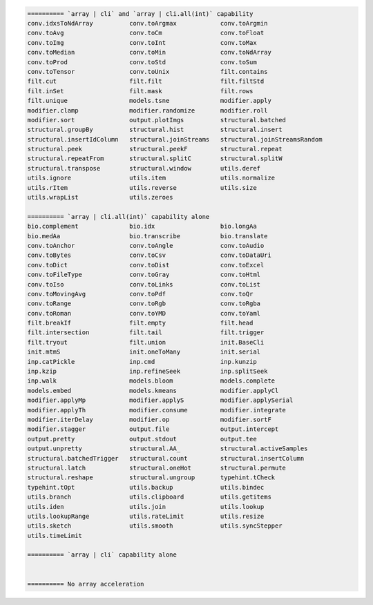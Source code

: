 .. code-block::

   ========== `array | cli` and `array | cli.all(int)` capability
   conv.idxsToNdArray          conv.toArgmax            conv.toArgmin                  
   conv.toAvg                  conv.toCm                conv.toFloat                   
   conv.toImg                  conv.toInt               conv.toMax                     
   conv.toMedian               conv.toMin               conv.toNdArray                 
   conv.toProd                 conv.toStd               conv.toSum                     
   conv.toTensor               conv.toUnix              filt.contains                  
   filt.cut                    filt.filt                filt.filtStd                   
   filt.inSet                  filt.mask                filt.rows                      
   filt.unique                 models.tsne              modifier.apply                 
   modifier.clamp              modifier.randomize       modifier.roll                  
   modifier.sort               output.plotImgs          structural.batched             
   structural.groupBy          structural.hist          structural.insert              
   structural.insertIdColumn   structural.joinStreams   structural.joinStreamsRandom   
   structural.peek             structural.peekF         structural.repeat              
   structural.repeatFrom       structural.splitC        structural.splitW              
   structural.transpose        structural.window        utils.deref                    
   utils.ignore                utils.item               utils.normalize                
   utils.rItem                 utils.reverse            utils.size                     
   utils.wrapList              utils.zeroes             
   
   ========== `array | cli.all(int)` capability alone
   bio.complement              bio.idx                  bio.longAa                     
   bio.medAa                   bio.transcribe           bio.translate                  
   conv.toAnchor               conv.toAngle             conv.toAudio                   
   conv.toBytes                conv.toCsv               conv.toDataUri                 
   conv.toDict                 conv.toDist              conv.toExcel                   
   conv.toFileType             conv.toGray              conv.toHtml                    
   conv.toIso                  conv.toLinks             conv.toList                    
   conv.toMovingAvg            conv.toPdf               conv.toQr                      
   conv.toRange                conv.toRgb               conv.toRgba                    
   conv.toRoman                conv.toYMD               conv.toYaml                    
   filt.breakIf                filt.empty               filt.head                      
   filt.intersection           filt.tail                filt.trigger                   
   filt.tryout                 filt.union               init.BaseCli                   
   init.mtmS                   init.oneToMany           init.serial                    
   inp.catPickle               inp.cmd                  inp.kunzip                     
   inp.kzip                    inp.refineSeek           inp.splitSeek                  
   inp.walk                    models.bloom             models.complete                
   models.embed                models.kmeans            modifier.applyCl               
   modifier.applyMp            modifier.applyS          modifier.applySerial           
   modifier.applyTh            modifier.consume         modifier.integrate             
   modifier.iterDelay          modifier.op              modifier.sortF                 
   modifier.stagger            output.file              output.intercept               
   output.pretty               output.stdout            output.tee                     
   output.unpretty             structural.AA_           structural.activeSamples       
   structural.batchedTrigger   structural.count         structural.insertColumn        
   structural.latch            structural.oneHot        structural.permute             
   structural.reshape          structural.ungroup       typehint.tCheck                
   typehint.tOpt               utils.backup             utils.bindec                   
   utils.branch                utils.clipboard          utils.getitems                 
   utils.iden                  utils.join               utils.lookup                   
   utils.lookupRange           utils.rateLimit          utils.resize                   
   utils.sketch                utils.smooth             utils.syncStepper              
   utils.timeLimit             
   
   ========== `array | cli` capability alone
   
   
   ========== No array acceleration
   
